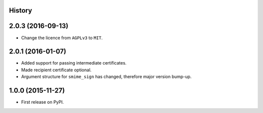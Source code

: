 .. :changelog:

History
-------

2.0.3 (2016-09-13)
------------------

* Change the licence from ``AGPLv3`` to ``MIT``.


2.0.1 (2016-01-07)
------------------

* Added support for passing intermediate certificates.
* Made recipient certificate optional.
* Argument structure for ``smime_sign`` has changed, therefore major version bump-up.


1.0.0 (2015-11-27)
------------------

* First release on PyPI.
